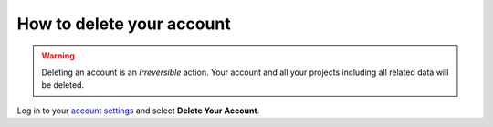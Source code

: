 .. _how-to-delete-account:

How to delete your account
==========================

.. warning::

   Deleting an account is an *irreversible* action. Your account and all your
   projects including all related data will be deleted.

Log in to your `account settings <https://control.divio.com/account/contact/>`_
and select **Delete Your Account**.
